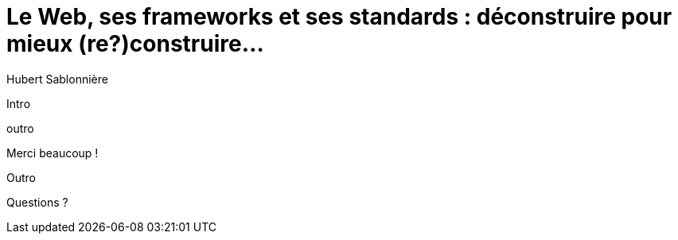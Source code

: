 = Le Web, ses frameworks et ses standards : déconstruire pour mieux (re?)construire...
Hubert Sablonnière
:author-twitter: @hsablonniere
:author-avatar: img/hsablonniere-profil-2017.jpg
:author-company: Clever Cloud
:author-company-logo: img/clever-cloud-logo.svg
:hashtags: #WebFrameworks
:event: DevoxxFR
:date: 17 avril 2019
:city: Paris

[slide=poster]
Intro

[slide=blank]
outro

.Merci beaucoup !
[slide=poster]
Outro

[slide=question]
Questions ?
